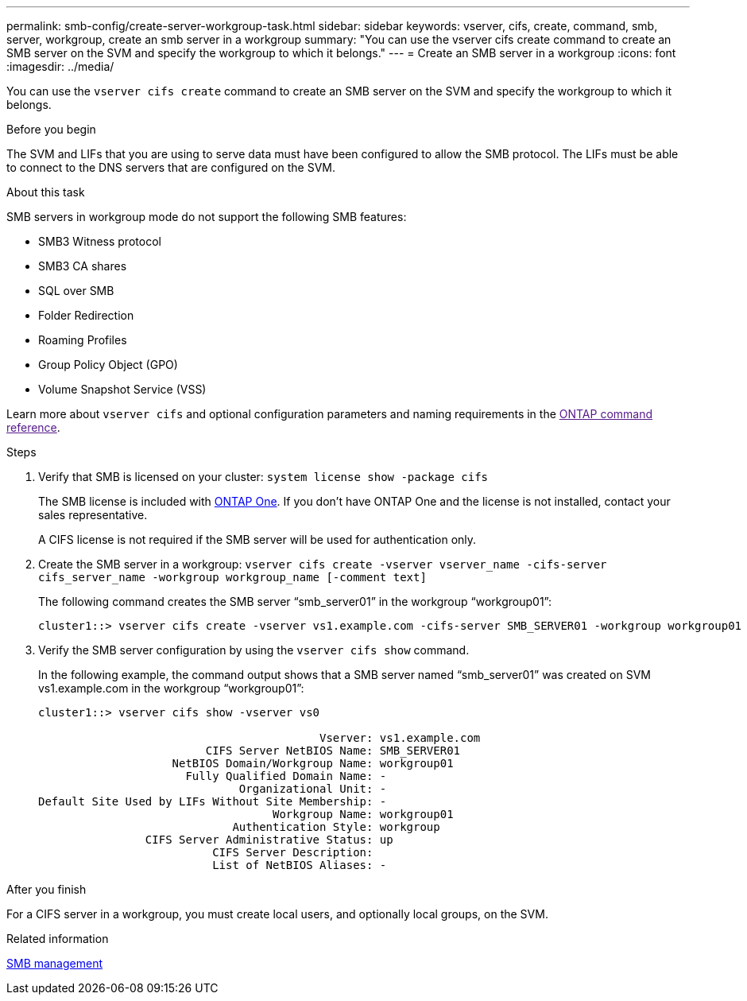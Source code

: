 ---
permalink: smb-config/create-server-workgroup-task.html
sidebar: sidebar
keywords: vserver, cifs, create, command, smb, server, workgroup, create an smb server in a workgroup
summary: "You can use the vserver cifs create command to create an SMB server on the SVM and specify the workgroup to which it belongs."
---
= Create an SMB server in a workgroup
:icons: font
:imagesdir: ../media/

[.lead]
You can use the `vserver cifs create` command to create an SMB server on the SVM and specify the workgroup to which it belongs.

.Before you begin

The SVM and LIFs that you are using to serve data must have been configured to allow the SMB protocol. The LIFs must be able to connect to the DNS servers that are configured on the SVM.

.About this task

SMB servers in workgroup mode do not support the following SMB features:

* SMB3 Witness protocol
* SMB3 CA shares
* SQL over SMB
* Folder Redirection
* Roaming Profiles
* Group Policy Object (GPO)
* Volume Snapshot Service (VSS)

Learn more about `vserver cifs` and optional configuration parameters and naming requirements in the link:[ONTAP command reference^].

.Steps

. Verify that SMB is licensed on your cluster: `system license show -package cifs`
+
The SMB license is included with link:../system-admin/manage-licenses-concept.html#licenses-included-with-ontap-one[ONTAP One]. If you don't have ONTAP One and the license is not installed, contact your sales representative. 
+
A CIFS license is not required if the SMB server will be used for authentication only.

. Create the SMB server in a workgroup: `vserver cifs create -vserver vserver_name -cifs-server cifs_server_name -workgroup workgroup_name [-comment text]`
+
The following command creates the SMB server "`smb_server01`" in the workgroup "`workgroup01`":
+
----
cluster1::> vserver cifs create -vserver vs1.example.com -cifs-server SMB_SERVER01 -workgroup workgroup01
----

. Verify the SMB server configuration by using the `vserver cifs show` command.
+
In the following example, the command output shows that a SMB server named "`smb_server01`" was created on SVM vs1.example.com in the workgroup "`workgroup01`":
+
----
cluster1::> vserver cifs show -vserver vs0

                                          Vserver: vs1.example.com
                         CIFS Server NetBIOS Name: SMB_SERVER01
                    NetBIOS Domain/Workgroup Name: workgroup01
                      Fully Qualified Domain Name: -
                              Organizational Unit: -
Default Site Used by LIFs Without Site Membership: -
                                   Workgroup Name: workgroup01
                             Authentication Style: workgroup
                CIFS Server Administrative Status: up
                          CIFS Server Description:
                          List of NetBIOS Aliases: -
----

.After you finish

For a CIFS server in a workgroup, you must create local users, and optionally local groups, on the SVM.

.Related information

link:../smb-admin/index.html[SMB management]

// 2025 Feb 17, ONTAPDOC-2758
// 2024-Mar-28, ONTAPDOC-1366